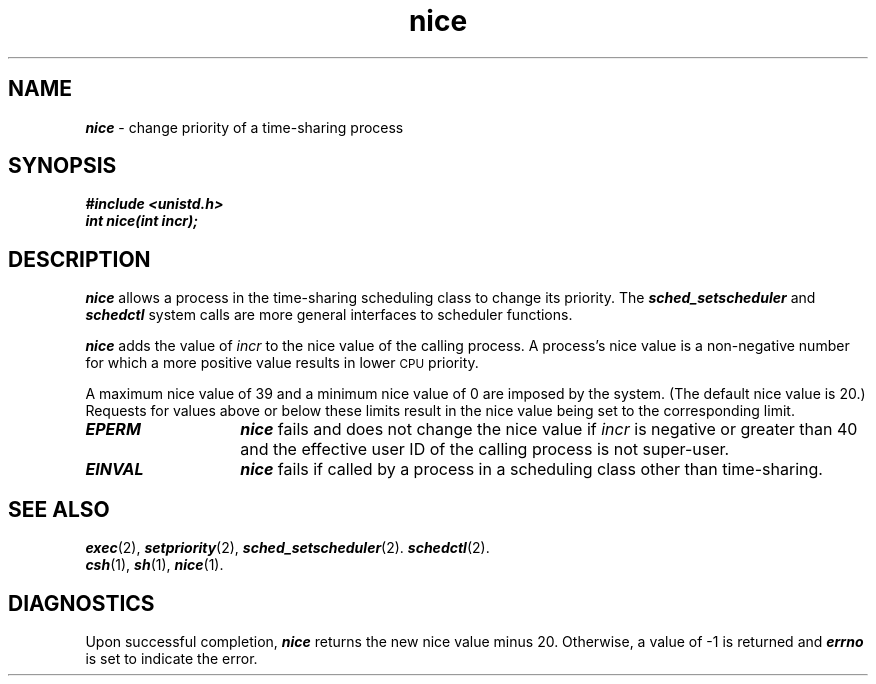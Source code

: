 '\"macro stdmacro
.if n .pH g2.nice @(#)nice	41.4 of 5/26/91
.\" Copyright 1991 UNIX System Laboratories, Inc.
.\" Copyright 1989, 1990 AT&T
.nr X
.if \nX=0 .ds x} nice 2 "" "\&"
.if \nX=1 .ds x} nice 2 ""
.if \nX=2 .ds x} nice 2 "" "\&"
.if \nX=3 .ds x} nice "" "" "\&"
.TH \*(x}
.SH NAME
\f4nice\f1 \- change priority of a time-sharing process
.SH SYNOPSIS
\f4#include <unistd.h>
.sp .5
\f4int nice(int incr);\f1
.SH DESCRIPTION
\f4nice\fP
allows a process in the time-sharing scheduling class to change its priority.
The
\f4sched_setscheduler\fP and \f4schedctl\fP
system calls are more general interfaces to scheduler functions.
.PP
\f4nice\fP
adds the value of 
.I incr\^
to the nice value of the calling process.
A process's
nice value
is a non-negative number for which a more positive value
results in lower
.SM CPU
priority.
.PP
A maximum nice value of 39 and a minimum nice value of 0
are imposed by the system.
(The default nice value is 20.)
Requests for values above or below these limits
result in the nice value being set to the corresponding limit.
.PP
.TP 14
\f4EPERM\fP
\f4nice\fP
fails and does not change the nice value if
.I incr\^
is negative or greater than 40 and
the effective user ID of the calling process is not super-user.
.TP
\f4EINVAL\fP
\f4nice\fP
fails if called by a process in a scheduling class other than time-sharing.
.SH SEE ALSO
\f4exec\fP(2),
\f4setpriority\fP(2),
\f4sched_setscheduler\fP(2).
\f4schedctl\fP(2).
.sp .2
\f4csh\fP(1),
\f4sh\fP(1),
\f4nice\fP(1).
.SH DIAGNOSTICS
Upon successful completion,
\f4nice\fP
returns the new nice value minus 20.
Otherwise, a value of \-1 is returned and
\f4errno\fP
is set to indicate the error.
.\"	@(#)nice.2	6.2 of 9/6/83
.Ee
